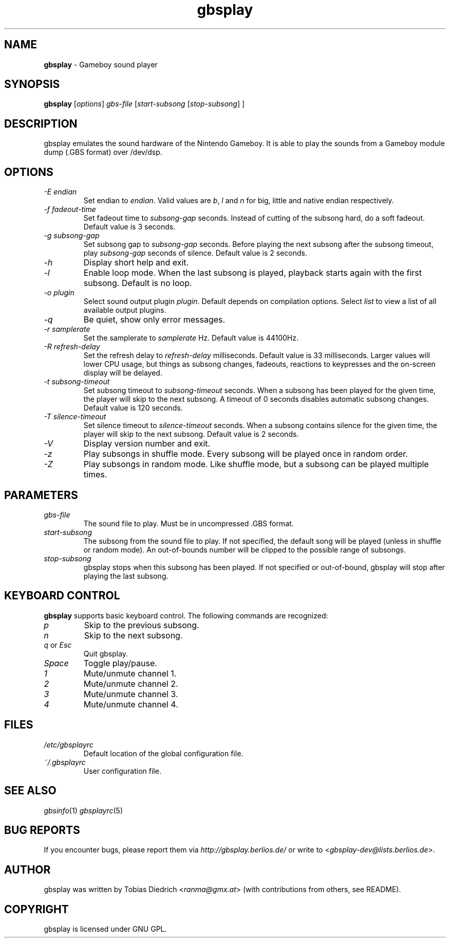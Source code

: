 .\" $Id: gbsplay.in.1,v 1.14 2004/04/13 14:14:43 mitch Exp $
.\" This manpage 2003-2004 (C) by Christian Garbs <mitch@cgarbs.de>
.\" Licensed under GNU GPL.
.TH "gbsplay" "1" "%%%VERSION%%%" "Tobias Diedrich" "Gameboy sound player"
.SH "NAME"
.LP
\fBgbsplay\fR \- Gameboy sound player
.SH "SYNOPSIS"
\fBgbsplay\fR [\fIoptions\fR] \fIgbs\-file\fR [\fIstart\-subsong\fR [\fIstop\-subsong\fR] ]
.SH "DESCRIPTION"
gbsplay emulates the sound hardware of the Nintendo Gameboy.  It
is able to play the sounds from a Gameboy module dump (.GBS format)
over /dev/dsp.
.SH "OPTIONS"
.TP
\fI\-E endian\fR
Set endian to \fIendian\fR.  Valid values are \fIb\fR, \fIl\fR and \fIn\fR for big, little and native endian respectively.
.TP
\fI\-f fadeout\-time\fR
Set fadeout time to \fIsubsong\-gap\fR seconds.  Instead of cutting of the subsong hard, do a soft fadeout.  Default value is 3 seconds.
.TP
\fI\-g subsong\-gap\fR
Set subsong gap to \fIsubsong\-gap\fR seconds.  Before playing the next subsong after the subsong timeout, play \fIsubsong\-gap\fR seconds of silence.  Default value is 2 seconds.
.TP
\fI\-h\fR
Display short help and exit.
.TP
\fI\-l\fR
Enable loop mode.  When the last subsong is played, playback starts again with the first subsong.  Default is no loop.
.TP
\fI\-o plugin\fR
Select sound output plugin \fIplugin\fR.  Default depends on compilation options.  Select \fIlist\fR to view a list of all available output plugins.
.TP
\fI\-q\fR
Be quiet, show only error messages.
.TP
\fI\-r samplerate\fR
Set the samplerate to \fIsamplerate\fR Hz.  Default value is 44100Hz.
.TP
\fI\-R refresh\-delay\fR
Set the refresh delay to \fIrefresh\-delay\fR milliseconds.  Default value is 33 milliseconds.  Larger values will lower CPU usage, but things as subsong changes, fadeouts, reactions to keypresses and the on\-screen display will be delayed.
.TP
\fI\-t subsong\-timeout\fR
Set subsong timeout to \fIsubsong\-timeout\fR seconds.  When a subsong has been played for the given time, the player will skip to the next subsong.  A timeout of 0 seconds disables automatic subsong changes.  Default value is 120 seconds.
.TP
\fI\-T silence\-timeout\fR
Set silence timeout to \fIsilence\-timeout\fR seconds.  When a subsong contains silence for the given time, the player will skip to the next subsong.  Default value is 2 seconds.
.TP
\fI\-V\fR
Display version number and exit.
.TP
\fI\-z\fR
Play subsongs in shuffle mode.  Every subsong will be played once in random order.
.TP
\fI\-Z\fR
Play subsongs in random mode.  Like shuffle mode, but a subsong can be played multiple times.
.SH "PARAMETERS"
.TP
\fIgbs\-file\fR
The sound file to play.  Must be in uncompressed .GBS format.
.TP
\fIstart\-subsong\fR
The subsong from the sound file to play.  If not specified, the default song will be played (unless in shuffle or random mode).  An out\-of\-bounds number will be clipped to the possible range of subsongs.
.TP
\fIstop\-subsong\fR
gbsplay stops when this subsong has been played.  If not specified or out-of-bound, gbsplay will stop after playing the last subsong.
.SH "KEYBOARD CONTROL"
\fBgbsplay\fR supports basic keyboard control.  The following commands are recognized:
.TP
\fIp\fR
Skip to the previous subsong.
.TP
\fIn\fR
Skip to the next subsong.
.TP
\fIq\fR or \fIEsc\fR
Quit gbsplay.
.TP
\fISpace\fR
Toggle play/pause.
.TP
\fI1\fR
Mute/unmute channel 1.
.TP
\fI2\fR
Mute/unmute channel 2.
.TP
\fI3\fR
Mute/unmute channel 3.
.TP
\fI4\fR
Mute/unmute channel 4.
.SH "FILES"
.TP
\fI/etc/gbsplayrc\fR
Default location of the global configuration file.
.TP
\fI~/\.gbsplayrc\fR
User configuration file.
.SH "SEE ALSO"
\fIgbsinfo\fR(1)
\fIgbsplayrc\fR(5)
.SH "BUG REPORTS"
If you encounter bugs, please report them via \fIhttp://gbsplay.berlios.de/\fR or write to <\fIgbsplay-dev@lists.berlios.de\fR>.
.SH "AUTHOR"
gbsplay was written by Tobias Diedrich <\fIranma@gmx.at\fR> (with contributions from others, see README).
.SH "COPYRIGHT"
gbsplay is licensed under GNU GPL.
